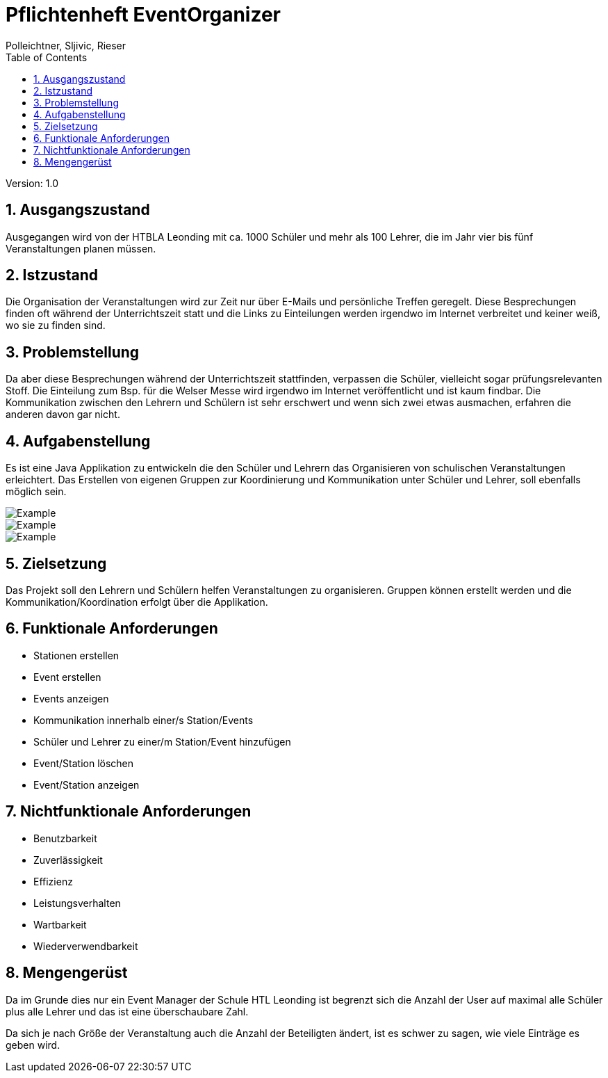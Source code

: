 = Pflichtenheft EventOrganizer
// Metadata
:author: Polleichtner, Sljivic, Rieser
:date: 2019-12-15
:revision:  1.0
// Settings
:source-highlighter: coderay
:icons: font
:sectnums:    // Nummerierung der Überschriften / section numbering
// Refs:
// :imagesdir: images
// :sourcedir-code: src/main/java/at/htl/jdbcprimer
// :sourcedir-test: src/test/java/at/htl/jdbcprimer
:toc:

Version: {revision}

++++
<link rel="stylesheet"  href="http://cdnjs.cloudflare.com/ajax/libs/font-awesome/4.7.0/css/font-awesome.min.css">
++++

== Ausgangszustand
Ausgegangen wird von der HTBLA Leonding mit ca. 1000 Schüler und mehr als 100 Lehrer, die im Jahr vier bis fünf Veranstaltungen planen müssen.

== Istzustand
Die Organisation der Veranstaltungen wird zur Zeit nur über E-Mails und persönliche Treffen geregelt.
Diese Besprechungen finden oft während der Unterrichtszeit statt und die Links zu Einteilungen werden irgendwo im Internet verbreitet und keiner weiß, wo sie zu finden sind.

== Problemstellung
Da aber diese Besprechungen während der Unterrichtszeit stattfinden, verpassen die Schüler, vielleicht sogar prüfungsrelevanten Stoff.
Die Einteilung zum Bsp. für die Welser Messe wird irgendwo im
Internet veröffentlicht und ist kaum findbar. Die Kommunikation zwischen den Lehrern und Schülern ist sehr erschwert und wenn sich zwei etwas ausmachen, erfahren die anderen davon gar nicht.

== Aufgabenstellung
Es ist eine Java Applikation zu entwickeln die den Schüler und Lehrern das Organisieren von schulischen Veranstaltungen erleichtert.
Das Erstellen von eigenen Gruppen zur Koordinierung und Kommunikation unter Schüler und Lehrer, soll ebenfalls möglich sein.

image::https://github.com/1920-3ahif-syp/01-project-prposal-EminaSljivic/blob/master/klassendiagramm.iuml[Example]

image::https://github.com/1920-3ahif-syp/01-project-prposal-EminaSljivic/blob/master/usecasediagramm.iuml[Example]

image::http://www.plantuml.com/plantuml/proxy?cache=no&src=https://raw.githubusercontent.com/Maxwahl/asciidoctor/master/assets/example.iuml[Example]


== Zielsetzung
Das Projekt soll den Lehrern und Schülern helfen Veranstaltungen zu organisieren. Gruppen können erstellt werden
und die Kommunikation/Koordination erfolgt über die Applikation.

== Funktionale Anforderungen
* Stationen erstellen
* Event erstellen
* Events anzeigen
* Kommunikation innerhalb einer/s Station/Events
* Schüler und Lehrer zu einer/m Station/Event hinzufügen
* Event/Station löschen
* Event/Station anzeigen

== Nichtfunktionale Anforderungen
* Benutzbarkeit
* Zuverlässigkeit
* Effizienz
* Leistungsverhalten
* Wartbarkeit
* Wiederverwendbarkeit

== Mengengerüst
Da im Grunde dies nur ein Event Manager der Schule HTL Leonding ist begrenzt sich die Anzahl der User auf maximal alle Schüler
plus alle Lehrer und das ist eine überschaubare Zahl.

Da sich je nach Größe der Veranstaltung auch die Anzahl der Beteiligten ändert, ist es schwer zu sagen, wie viele Einträge es geben wird.
